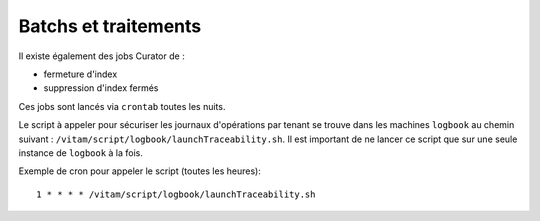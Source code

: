 Batchs et traitements
#####################

.. Aucun batch n'est fourni dans cette version de :term:`VITAM`.

Il existe également des jobs Curator de :

- fermeture d'index
- suppression d'index fermés

Ces jobs sont lancés via ``crontab`` toutes les nuits.

.. Aucun batch n'est fourni dans cette version de :term:`VITAM`.

Le script à appeler pour sécuriser les journaux d'opérations par tenant se trouve dans les machines ``logbook`` au chemin suivant : ``/vitam/script/logbook/launchTraceability.sh``. Il est important de ne lancer ce script que sur une seule instance de ``logbook`` à la fois.

Exemple de cron pour appeler le script (toutes les heures)::

    1 * * * * /vitam/script/logbook/launchTraceability.sh
